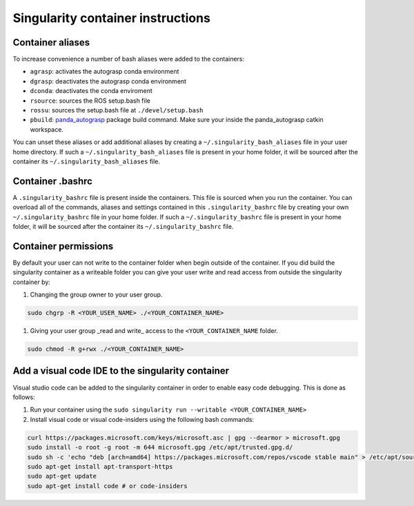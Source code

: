 .. _panda_autograsp: https://github.com/rickstaa/panda_autograsp

Singularity container instructions
===========================================

Container aliases
--------------------------------

To increase convenience a number of bash aliases were added to the containers:

- ``agrasp``: activates the autograsp conda environment
- ``dgrasp``: deactivates the autograsp conda environment
- ``dconda``: deactivates the conda enviroment
- ``rsource``: sources the ROS setup.bash file
- ``rossu``: sources the setup.bash file at ``./devel/setup.bash``
- ``pbuild``: `panda_autograsp`_ package build command. Make sure your inside the panda_autograsp catkin workspace.

You can unset these aliases or add additional aliases by
creating a ``~/.singularity_bash_aliases`` file in your user home directory.
If such a ``~/.singularity_bash_aliases``
file is present in your home folder, it will be sourced after the container its
``~/.singularity_bash_aliases`` file.

Container .bashrc
---------------------------------

A ``.singularity_bashrc`` file is present inside the containers. This file is
sourced when you run the container. You can overload all of the commands,
aliases and settings contained in this ``.singularity_bashrc`` file by creating
your own ``~/.singularity_bashrc`` file in your home folder. If such a ``~/.singularity_bashrc``
file is present in your home folder, it will be sourced after the container its
``~/.singularity_bashrc`` file.

Container permissions
--------------------------------

By default your user can not write to the container folder when begin outside
of the container. If you did build the singularity container as a writeable folder
you can give your user write and read access from outside the singularity
container by:

#. Changing the group owner to your user group.

.. code-block:: bash

   sudo chgrp -R <YOUR_USER_NAME> ./<YOUR_CONTAINER_NAME>

#. Giving your user group _read and write\_ access to the ``<YOUR_CONTAINER_NAME`` folder.

.. code-block:: bash

   sudo chmod -R g+rwx ./<YOUR_CONTAINER_NAME>

Add a visual code IDE to the singularity container
------------------------------------------------------------

Visual studio code can be added to the singularity container in order to enable
easy code debugging. This is done as follows:

#. Run your container using the ``sudo singularity run --writable <YOUR_CONTAINER_NAME>``
#. Install visual code or visual code-insiders using the following bash commands:

.. code-block:: bash

   curl https://packages.microsoft.com/keys/microsoft.asc | gpg --dearmor > microsoft.gpg
   sudo install -o root -g root -m 644 microsoft.gpg /etc/apt/trusted.gpg.d/
   sudo sh -c 'echo "deb [arch=amd64] https://packages.microsoft.com/repos/vscode stable main" > /etc/apt/sources.list.d/vscode.list'
   sudo apt-get install apt-transport-https
   sudo apt-get update
   sudo apt-get install code # or code-insiders

